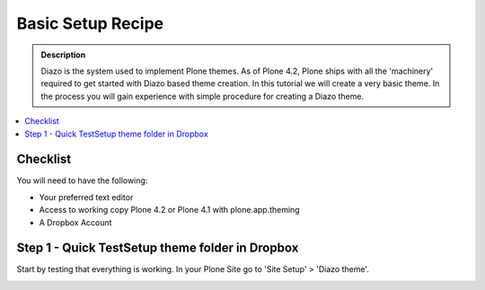 ===============================
Basic Setup Recipe
===============================

.. admonition:: Description

    Diazo is the system used to implement Plone themes.
    As of Plone 4.2, Plone ships with all the 'machinery'
    required to get started with Diazo based theme creation.
    In this tutorial we will create a very basic theme. In the 
    process you will gain experience with simple procedure for
    creating a Diazo theme.

.. contents:: :local:

Checklist
============

You will need to have the following:

* Your preferred text editor
* Access to working copy Plone 4.2 or Plone 4.1 with plone.app.theming 
* A Dropbox Account

Step 1 - Quick TestSetup theme folder in Dropbox
==============================================================

Start by testing that everything is working.
In your Plone Site go to 'Site Setup' > 'Diazo theme'.

.. image:: ../images/sitesetup-cp.png
